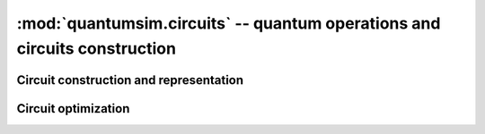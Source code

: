 :mod:`quantumsim.circuits` -- quantum operations and circuits construction
==========================================================================

.. module:: quantumsim.circuits

Circuit construction and representation
---------------------------------------

.. autosummary::
   :toctree: generated/

   Gate
   Circuit
   Box
   FinalizedCircuit

Circuit optimization
--------------------
.. autosummary::
   :toctree: generated/

   optimize
